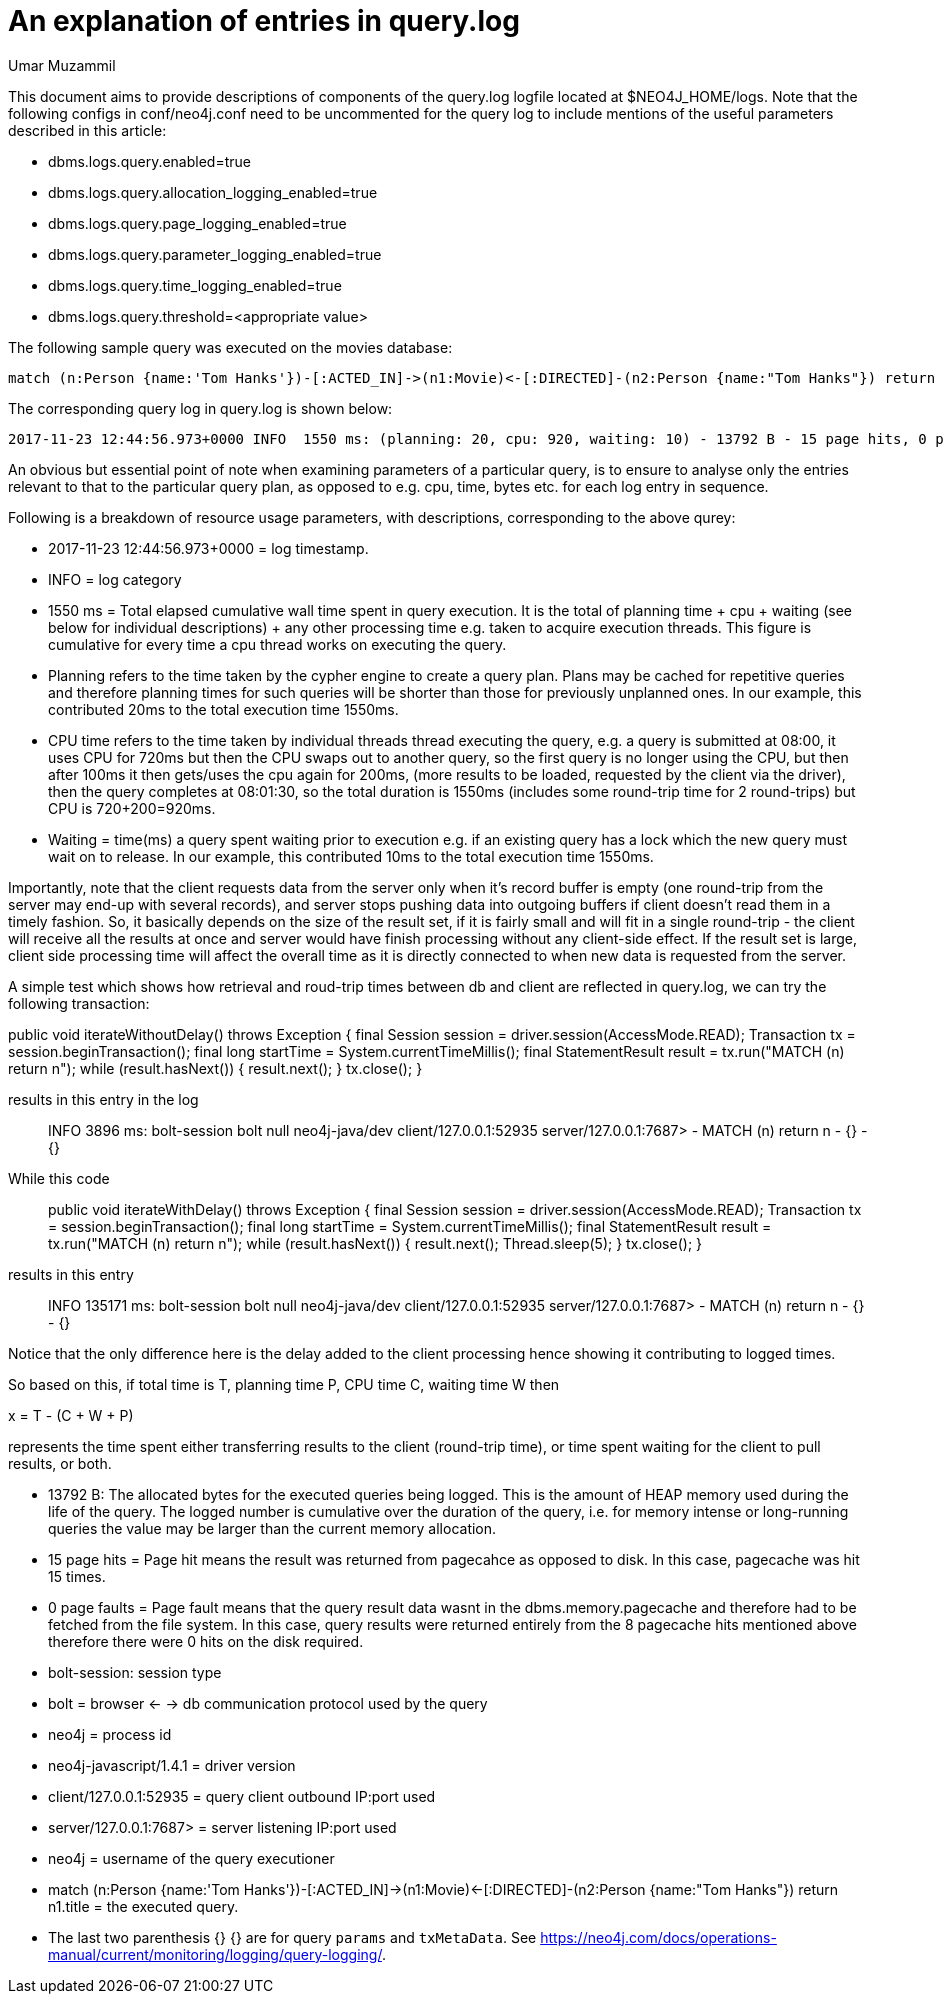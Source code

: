 = An explanation of entries in query.log
:slug: an-explanation-of-entries-in-query-log
:author: Umar Muzammil
:neo4j-versions: 3.2, 3.3
:tags: logging, query.log, monitoring
:category: operations
:enterprise:

This document aims to provide descriptions of components of the query.log logfile located at $NEO4J_HOME/logs. Note that the 
following configs in conf/neo4j.conf need to be uncommented for the query log to include mentions of the useful parameters described in 
this article:

* dbms.logs.query.enabled=true
* dbms.logs.query.allocation_logging_enabled=true
* dbms.logs.query.page_logging_enabled=true
* dbms.logs.query.parameter_logging_enabled=true
* dbms.logs.query.time_logging_enabled=true
* dbms.logs.query.threshold=<appropriate value>

The following sample query was executed on the movies database:

----
match (n:Person {name:'Tom Hanks'})-[:ACTED_IN]->(n1:Movie)<-[:DIRECTED]-(n2:Person {name:"Tom Hanks"}) return n1.title
----

The corresponding query log in query.log is shown below:

----
2017-11-23 12:44:56.973+0000 INFO  1550 ms: (planning: 20, cpu: 920, waiting: 10) - 13792 B - 15 page hits, 0 page faults - bolt-session	bolt	neo4j	neo4j-javascript/1.4.1		client/127.0.0.1:58189	server/127.0.0.1:7687>	neo4j - match (n:Person {name:'Tom Hanks'})-[:ACTED_IN]->(n1:Movie)<-[:DIRECTED]-(n2:Person {name:"Tom Hanks"}) return n1.title; - {} - {}
----

An obvious but essential point of note when examining parameters of a particular query, is to ensure to analyse only the entries 
relevant to that to the particular query plan, as opposed to e.g. cpu, time, bytes etc. for each log entry in sequence.

Following is a breakdown of resource usage parameters, with descriptions, corresponding to the above qurey:

* 2017-11-23 12:44:56.973+0000 = log timestamp.

* INFO = log category

* 1550 ms = Total elapsed cumulative wall time spent in query execution. It is the total of planning time + cpu + waiting (see below for individual descriptions) + any other processing time e.g. taken to acquire execution threads. This figure is cumulative for every time a cpu thread works on executing the query.

* Planning refers to the time taken by the cypher engine to create a query plan. Plans may be cached for repetitive queries and therefore planning times for such queries will be shorter than those for previously unplanned ones. In our example, this contributed 20ms to the total execution time 1550ms.

* CPU time refers to the time taken by individual threads thread executing the query, e.g. a query is submitted at 08:00, it uses CPU for 720ms but then the CPU swaps out to another query, so the first query is no longer using the CPU, but then after 100ms it then gets/uses the cpu again for 200ms, (more results to be loaded, requested by the client via the driver), then the query completes at 08:01:30, so the total duration is 1550ms (includes some round-trip time for 2 round-trips) but CPU is 720+200=920ms.

* Waiting = time(ms) a query spent waiting prior to execution e.g. if an existing query has a lock which the new query must wait on to release. In our example, this contributed 10ms to the total execution time 1550ms.

Importantly, note that the client requests data from the server only when it's record buffer is empty (one round-trip from the server may end-up with several records), and server stops pushing data into outgoing buffers if client doesn't read them in a timely fashion. So, it basically depends on the size of the result set, if it is fairly small and will fit in a single round-trip - the client will receive all the results at once and server would have finish processing without any client-side effect. If the result set is large, client side processing time will affect the overall time as it is directly connected to when new data is requested from the server.

A simple test which shows how retrieval and roud-trip times between db and client are reflected in query.log, we can try the following transaction:

public void iterateWithoutDelay() throws Exception { 
final Session session = driver.session(AccessMode.READ); 
Transaction tx = session.beginTransaction(); 
final long startTime = System.currentTimeMillis(); 
final StatementResult result = tx.run("MATCH (n) return n"); 
while (result.hasNext()) { 
result.next(); 
} 
tx.close(); 
}

results in this entry in the log::

INFO 3896 ms: bolt-session bolt null neo4j-java/dev client/127.0.0.1:52935 server/127.0.0.1:7687> - MATCH (n) return n - {} - {}

While this code::

public void iterateWithDelay() throws Exception { 
final Session session = driver.session(AccessMode.READ); 
Transaction tx = session.beginTransaction(); 
final long startTime = System.currentTimeMillis(); 
final StatementResult result = tx.run("MATCH (n) return n"); 
while (result.hasNext()) { 
result.next(); 
Thread.sleep(5); 
} 
tx.close(); 
}

results in this entry::

INFO 135171 ms: bolt-session bolt null neo4j-java/dev client/127.0.0.1:52935 server/127.0.0.1:7687> - MATCH (n) return n - {} - {}

Notice that the only difference here is the delay added to the client processing hence showing it contributing to logged times.

So based on this, if total time is T, planning time P, CPU time C, waiting time W then

x = T - (C + W + P)

represents the time spent either transferring results to the client (round-trip time), or time spent waiting for the client to pull results, or both.

* 13792 B: The allocated bytes for the executed queries being logged. This is the amount of HEAP memory used during the life of the query. The logged number is cumulative over the duration of the 
query, i.e. for memory intense or long-running queries the value may be larger than the current memory allocation.

* 15 page hits = Page hit means the result was returned from pagecahce as opposed to disk. In this case, pagecache was hit 15 times.

* 0 page faults = Page fault means that the query result data wasnt in the dbms.memory.pagecache and therefore had to be fetched from the file system. 
In this case, query results were returned entirely from the 8 pagecache hits mentioned above therefore there were 0 hits on the disk required.

* bolt-session: session type

* bolt = browser <- -> db communication protocol used by the query

* neo4j = process id

* neo4j-javascript/1.4.1 = driver version

* client/127.0.0.1:52935 = query client outbound IP:port used

* server/127.0.0.1:7687>	= server listening IP:port used

* neo4j = username of the query executioner

* match (n:Person {name:'Tom Hanks'})-[:ACTED_IN]->(n1:Movie)<-[:DIRECTED]-(n2:Person {name:"Tom Hanks"}) return n1.title = the executed query.

* The last two parenthesis {} {} are for query `params` and `txMetaData`. 
See https://neo4j.com/docs/operations-manual/current/monitoring/logging/query-logging/.
